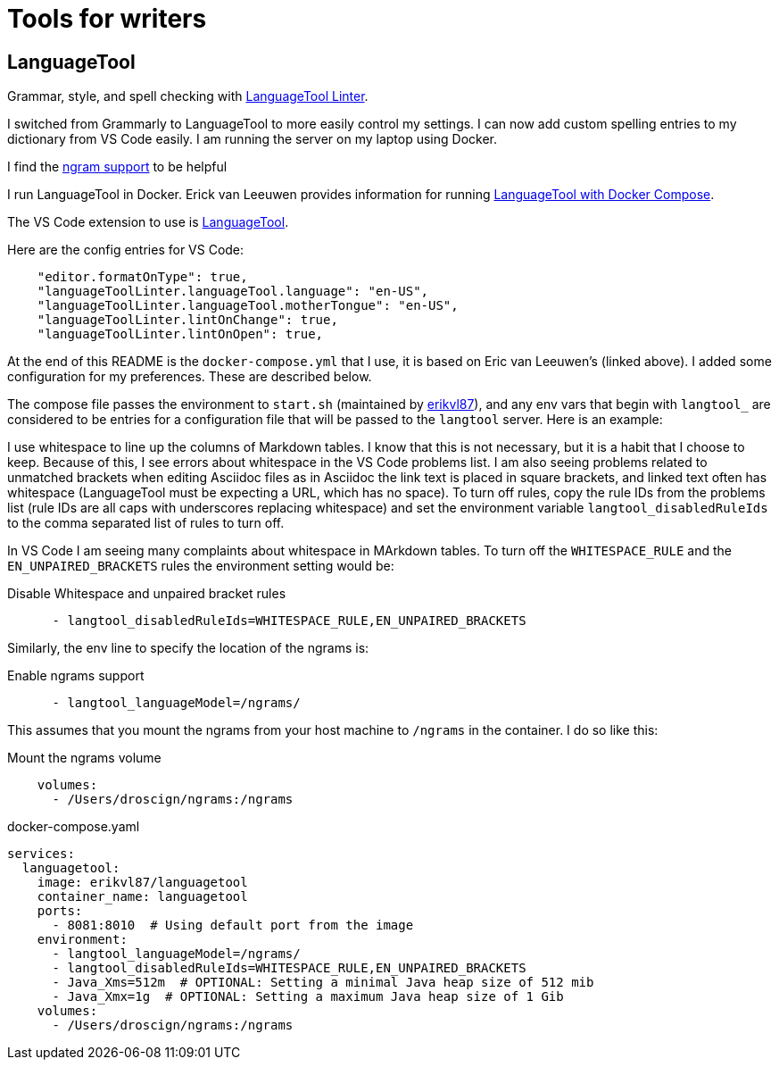= Tools for writers

== LanguageTool

Grammar, style, and spell checking with https://marketplace.visualstudio.com/items?itemName=davidlday.languagetool-linter[LanguageTool Linter].

I switched from Grammarly to LanguageTool to more easily control my settings. I can now
add custom spelling entries to my dictionary from VS Code easily. I am running the server
on my laptop using Docker.

I find the https://dev.languagetool.org/finding-errors-using-n-gram-data.html[ngram support] to be helpful

I run LanguageTool in Docker. Erick van Leeuwen provides information for running https://github.com/Erikvl87/docker-languagetool[LanguageTool with Docker Compose].

The VS Code extension to use is https://marketplace.visualstudio.com/items?itemName=davidlday.languagetool-linter[LanguageTool].

Here are the config entries for VS Code:

```json
    "editor.formatOnType": true,
    "languageToolLinter.languageTool.language": "en-US",
    "languageToolLinter.languageTool.motherTongue": "en-US",
    "languageToolLinter.lintOnChange": true,
    "languageToolLinter.lintOnOpen": true,
```

At the end of this README is the `docker-compose.yml` that I use, it is based on Eric van Leeuwen's (linked above). I added some configuration for my preferences. These are described below.

The compose file passes the environment to `start.sh` (maintained
by https://github.com/Erikvl87/docker-languagetool[erikvl87]), and any env vars that begin with `langtool_` are
considered to be entries for a configuration file that will be
passed to the `langtool` server. Here is an example:

I use whitespace to line up the columns of Markdown tables. I know that this is not necessary, but it is a habit that I choose to keep. Because of this, I see errors about whitespace in the VS Code problems list. I am also seeing problems related to unmatched brackets when editing Asciidoc files as in Asciidoc the link text is placed in square brackets, and linked text often has whitespace (LanguageTool must be expecting a URL, which has no space). To turn off rules, copy the rule IDs from the problems list (rule IDs are all caps with underscores replacing whitespace) and set the environment variable `langtool_disabledRuleIds` to the comma separated list of rules to turn off.

In VS Code I am seeing many complaints about whitespace in MArkdown tables. To turn off the `WHITESPACE_RULE` and the `EN_UNPAIRED_BRACKETS` rules the environment setting would be:

.Disable Whitespace and unpaired bracket rules
[source, yaml]
----
      - langtool_disabledRuleIds=WHITESPACE_RULE,EN_UNPAIRED_BRACKETS
----

Similarly, the env line to specify the location of the ngrams is:

.Enable ngrams support
[source, yaml]
----
      - langtool_languageModel=/ngrams/
----

This assumes that you mount the ngrams from your host machine to
`/ngrams` in the container. I do so like this:

.Mount the ngrams volume
[source, yaml]
----
    volumes:
      - /Users/droscign/ngrams:/ngrams
----

.docker-compose.yaml
[source, yaml]
----
services:
  languagetool:
    image: erikvl87/languagetool
    container_name: languagetool
    ports:
      - 8081:8010  # Using default port from the image
    environment:
      - langtool_languageModel=/ngrams/
      - langtool_disabledRuleIds=WHITESPACE_RULE,EN_UNPAIRED_BRACKETS
      - Java_Xms=512m  # OPTIONAL: Setting a minimal Java heap size of 512 mib
      - Java_Xmx=1g  # OPTIONAL: Setting a maximum Java heap size of 1 Gib
    volumes:
      - /Users/droscign/ngrams:/ngrams
----
